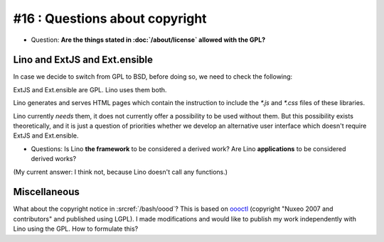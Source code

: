 #16 : Questions about copyright 
===============================


- Question: **Are the things stated in :doc:`/about/license`
  allowed with the GPL?**


Lino and ExtJS and Ext.ensible
------------------------------

In case we decide to switch from GPL to BSD, before doing so, 
we need to check the following:

ExtJS and Ext.ensible are GPL. 
Lino uses them both.


Lino generates and serves HTML pages which contain the instruction 
to include the `*.js` and `*.css` files of these libraries.

Lino currently *needs* them, it does not currently offer a 
possibility to be used without them. 
But this possibility exists theoretically, 
and it is just a question of priorities whether we develop an 
alternative user interface which doesn't require ExtJS and Ext.ensible.

- Questions: 
  Is Lino **the framework** to be considered a derived work?
  Are Lino **applications** to be considered derived works?

(My current answer: I think not, because Lino doesn't call any functions.)


Miscellaneous
-------------

What about the copyright notice in :srcref:`/bash/oood`? 
This is based on `oooctl <http://svn.nuxeo.org/nuxeo/tools/ooo/oooctl>`_ 
(copyright "Nuxeo 2007 and contributors" and published using LGPL).
I made modifications and would like to publish my work 
independently with Lino using the GPL.
How to formulate this?

